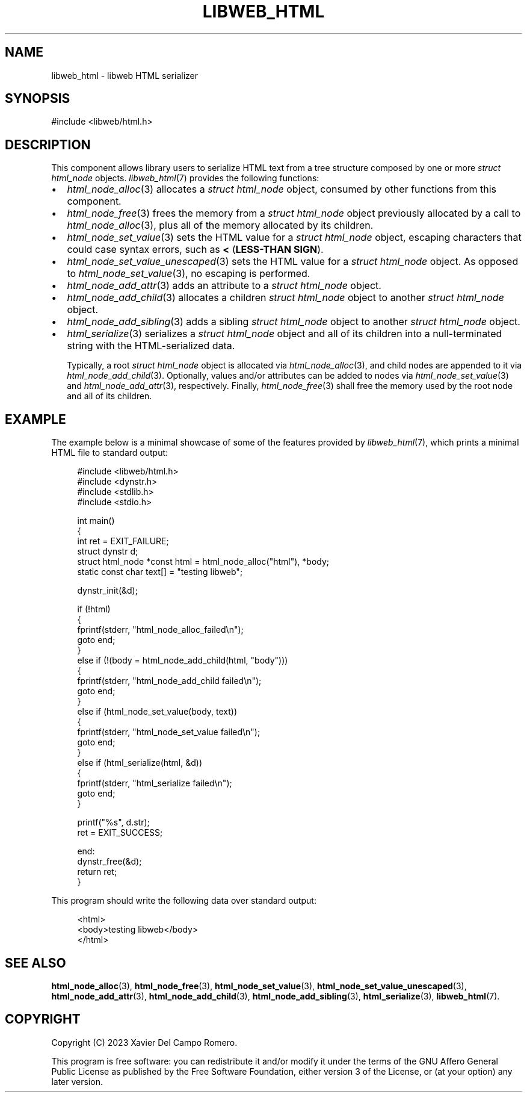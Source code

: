.TH LIBWEB_HTML 7 2023-09-15 0.1.0 "libweb Library Reference"

.SH NAME
libweb_html \- libweb HTML serializer

.SH SYNOPSIS
.LP
.nf
#include <libweb/html.h>
.fi

.SH DESCRIPTION
This component allows library users to serialize HTML text from a tree
structure composed by one or more
.I struct html_node
objects.
.IR libweb_html (7)
provides the following functions:

.IP \(bu 2
.IR html_node_alloc (3)
allocates a
.I struct html_node
object, consumed by other functions from this component.

.IP \(bu 2
.IR html_node_free (3)
frees the memory from a
.I struct html_node
object previously allocated by a call to
.IR html_node_alloc (3),
plus all of the memory allocated by its children.

.IP \(bu 2
.IR html_node_set_value (3)
sets the HTML value for a
.I struct html_node
object, escaping characters that could case syntax errors, such as
.B <
.BR "" ( "LESS-THAN SIGN" ).

.IP \(bu 2
.IR html_node_set_value_unescaped (3)
sets the HTML value for a
.I struct html_node
object. As opposed to
.IR html_node_set_value (3),
no escaping is performed.

.IP \(bu 2
.IR html_node_add_attr (3)
adds an attribute to a
.I struct html_node
object.

.IP \(bu 2
.IR html_node_add_child (3)
allocates a children
.I struct html_node
object to another
.I struct html_node
object.

.IP \(bu 2
.IR html_node_add_sibling (3)
adds a sibling
.I struct html_node
object to another
.I struct html_node
object.

.IP \(bu 2
.IR html_serialize (3)
serializes a
.I struct html_node
object and all of its children into a null-terminated string with
the HTML-serialized data.

Typically, a root
.I struct html_node
object is allocated via
.IR html_node_alloc (3),
and child nodes are appended to it via
.IR html_node_add_child (3).
Optionally, values and/or attributes can be added to nodes via
.IR html_node_set_value (3)
and
.IR html_node_add_attr (3),
respectively.
Finally,
.IR html_node_free (3)
shall free the memory used by the root node and all of its children.

.SH EXAMPLE
The example below is a minimal showcase of some of the features
provided by
.IR libweb_html (7),
which prints a minimal HTML file to standard output:

.PP
.in +4n
.EX
#include <libweb/html.h>
#include <dynstr.h>
#include <stdlib.h>
#include <stdio.h>

int main()
{
    int ret = EXIT_FAILURE;
    struct dynstr d;
    struct html_node *const html = html_node_alloc("html"), *body;
    static const char text[] = "testing libweb";

    dynstr_init(&d);

    if (!html)
    {
        fprintf(stderr, "html_node_alloc_failed\en");
        goto end;
    }
    else if (!(body = html_node_add_child(html, "body")))
    {
        fprintf(stderr, "html_node_add_child failed\en");
        goto end;
    }
    else if (html_node_set_value(body, text))
    {
        fprintf(stderr, "html_node_set_value failed\en");
        goto end;
    }
    else if (html_serialize(html, &d))
    {
        fprintf(stderr, "html_serialize failed\en");
        goto end;
    }

    printf("%s", d.str);
    ret = EXIT_SUCCESS;

end:
    dynstr_free(&d);
    return ret;
}
.EE
.in
.PP

This program should write the following data over standard output:

.PP
.in +4n
.EX
<html>
        <body>testing libweb</body>
</html>
.EE
.in
.PP

.SH SEE ALSO
.BR html_node_alloc (3),
.BR html_node_free (3),
.BR html_node_set_value (3),
.BR html_node_set_value_unescaped (3),
.BR html_node_add_attr (3),
.BR html_node_add_child (3),
.BR html_node_add_sibling (3),
.BR html_serialize (3),
.BR libweb_html (7).

.SH COPYRIGHT
Copyright (C) 2023 Xavier Del Campo Romero.
.P
This program is free software: you can redistribute it and/or modify
it under the terms of the GNU Affero General Public License as published by
the Free Software Foundation, either version 3 of the License, or
(at your option) any later version.
